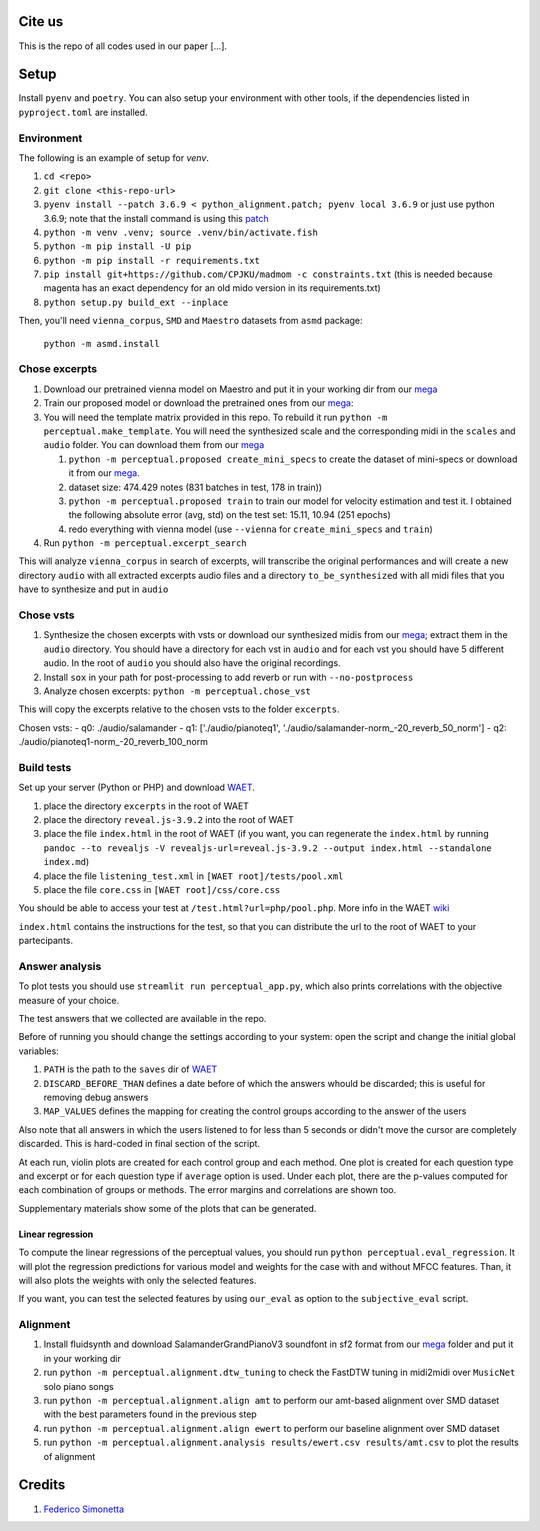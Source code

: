 Cite us
=======

This is the repo of all codes used in our paper [...].

Setup
=====

Install ``pyenv`` and ``poetry``. You can also setup your environment with other
tools, if the dependencies listed in ``pyproject.toml`` are installed.

Environment
-----------

The following is an example of setup for `venv`.

#. ``cd <repo>``
#. ``git clone <this-repo-url>``
#. ``pyenv install --patch 3.6.9 < python_alignment.patch; pyenv local 3.6.9``
   or just use python 3.6.9; note that the install command is using this `patch
   <https://github.com/pyenv/pyenv/issues/1889#issuecomment-837697366>`_
#. ``python -m venv .venv; source .venv/bin/activate.fish``
#. ``python -m pip install -U pip``
#. ``python -m pip install -r requirements.txt``
#. ``pip install git+https://github.com/CPJKU/madmom -c constraints.txt`` (this
   is needed because magenta has an exact dependency for an old mido version in
   its requirements.txt)
#. ``python setup.py build_ext --inplace``

Then, you'll need ``vienna_corpus``, ``SMD`` and ``Maestro`` datasets from
``asmd`` package:

    ``python -m asmd.install``

Chose excerpts
--------------

#. Download our pretrained vienna model on Maestro and put it in your working
   dir from our mega_

#. Train our proposed model or download the pretrained ones from our mega_:

#. You will need the template matrix provided in this repo. To rebuild it
   run ``python -m perceptual.make_template``. You will need
   the synthesized scale and the corresponding midi in the ``scales``
   and ``audio`` folder. You can download them from our mega_

   #. ``python -m perceptual.proposed create_mini_specs`` to create
      the dataset of mini-specs or download it from our mega_.

   #. dataset size: 474.429 notes (831 batches in test, 178 in train))

   #. ``python -m perceptual.proposed train`` to train our model
      for velocity estimation and test it. I obtained the following
      absolute error (avg, std) on the test set: 15.11, 10.94 (251 epochs)

   #. redo everything with vienna model (use ``--vienna`` for
      ``create_mini_specs`` and ``train``)

#. Run ``python -m perceptual.excerpt_search``

This will analyze ``vienna_corpus`` in search of excerpts, will transcribe the
original performances and will create a new directory ``audio`` with all
extracted excerpts audio files and a directory ``to_be_synthesized`` with all
midi files that you have to synthesize and put in ``audio``

Chose vsts
----------

#. Synthesize the chosen excerpts with vsts or download our
   synthesized midis from our mega_; extract them in the ``audio`` directory.
   You should have a directory for each vst in ``audio`` and for each vst you
   should have 5 different audio. In the root of ``audio`` you should also have
   the original recordings.
#. Install ``sox`` in your path for post-processing to add reverb or run with
   ``--no-postprocess``
#. Analyze chosen excerpts:
   ``python -m perceptual.chose_vst``

This will copy the excerpts relative to the chosen vsts to the folder
``excerpts``.

Chosen vsts:
- q0: ./audio/salamander
- q1: ['./audio/pianoteq1', './audio/salamander-norm_-20_reverb_50_norm']
- q2: ./audio/pianoteq1-norm_-20_reverb_100_norm

Build tests
-----------

Set up your server (Python or PHP) and download WAET_.

#. place the directory ``excerpts`` in the root of WAET
#. place the directory ``reveal.js-3.9.2`` into the root of WAET
#. place the file ``index.html`` in the root of WAET (if you want, you can
   regenerate the ``index.html`` by running ``pandoc --to revealjs -V
   revealjs-url=reveal.js-3.9.2 --output index.html --standalone
   index.md``)
#. place the file ``listening_test.xml`` in ``[WAET root]/tests/pool.xml``
#. place the file ``core.css`` in ``[WAET root]/css/core.css``

You should be able to access your test at ``/test.html?url=php/pool.php``.
More info in the WAET wiki_

``index.html`` contains the instructions for the test, so that you can
distribute the url to the root of WAET to your partecipants.

.. _WAET: https://github.com/BrechtDeMan/WebAudioEvaluationTool
.. _wiki: https://github.com/BrechtDeMan/WebAudioEvaluationTool/wiki/Pooling-tests


Answer analysis
---------------

To plot tests you should use ``streamlit run perceptual_app.py``,
which also prints correlations with the objective measure of your choice.

The test answers that we collected are available in the repo.

Before of running you should change the settings according to your system:
open the script and change the initial global variables:

#. ``PATH`` is the path to the ``saves`` dir of WAET_
#. ``DISCARD_BEFORE_THAN`` defines a date before of which the answers whould be
   discarded; this is useful for removing debug answers
#. ``MAP_VALUES`` defines the mapping for creating the control groups according
   to the answer of the users

Also note that all answers in which the users listened to for less than 5 seconds
or didn't move the cursor are completely discarded. This is hard-coded in final
section of the script.

At each run, violin plots are created for each control group and each method.
One plot is created for each question type and excerpt or for each question
type if ``average`` option is used.  Under each plot, there are the p-values
computed for each combination of groups or methods. The error margins and
correlations are shown too.

Supplementary materials show some of the plots that can be generated.

Linear regression
~~~~~~~~~~~~~~~~~

To compute the linear regressions of the perceptual values, you should run
``python perceptual.eval_regression``. It will plot the regression
predictions for various model and weights for the case with and without MFCC
features. Than, it will also plots the weights with only the selected features.

If you want, you can test the selected features by using ``our_eval`` as option
to the ``subjective_eval`` script.

Alignment
---------

#. Install fluidsynth and download SalamanderGrandPianoV3 soundfont in sf2 format
   from our mega_ folder and put it in your working dir
#. run ``python -m perceptual.alignment.dtw_tuning`` to check the
   FastDTW tuning in midi2midi over ``MusicNet`` solo piano songs
#. run ``python -m perceptual.alignment.align amt`` to perform our
   amt-based alignment over SMD dataset with the best parameters found in the
   previous step
#. run ``python -m perceptual.alignment.align ewert`` to perform our
   baseline alignment over SMD dataset
#. run ``python -m perceptual.alignment.analysis results/ewert.csv
   results/amt.csv`` to plot the results of alignment


.. _mega: https://mega.nz/folder/KVExwayZ#TrXTvHleVhzBfBXt0FaOAA

Credits
=======

#. `Federico Simonetta <https://federicosimonetta.eu.org>`_
